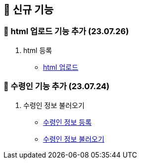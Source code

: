 == 🍏 신규 기능
### 📗 html 업로드 기능 추가 (23.07.26)

1. html 등록
- link:#_html_업로드[html 업로드]

### 📗 수령인 기능 추가 (23.07.24)

1. 수령인 정보 불러오기
- link:#_수령인_정보_등록[수령인 정보 등록]
- link:#_수령인_정보_불러오기[수령인 정보 불러오기]
